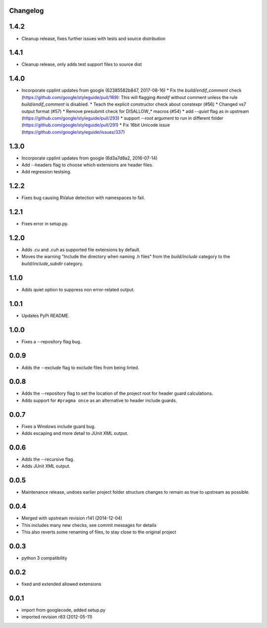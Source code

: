 Changelog
---------

1.4.2
-----

* Cleanup release, fixes further issues with tests and source distribution

1.4.1
-----

* Cleanup release, only adds test support files to source dist

1.4.0
-----

* Incorporate cpplint updates from google (62385582b847, 2017-08-16)
  * Fix the `build/endif_comment` check (https://github.com/google/styleguide/pull/169): This will flagging `#endif` without comment unless the rule `build/endif_comment` is disabled.
  * Teach the explicit constructor check about constexpr (#56)
  * Changed vs7 output format (#57)
  * Remove presubmit check for DISALLOW_* macros (#54)
  * add `--quiet` flag as in upstream (https://github.com/google/styleguide/pull/293)
  * support `--root` argument to run in different folder (https://github.com/google/styleguide/pull/291)
  * Fix 16bit Unicode issue (https://github.com/google/styleguide/issues/337)

1.3.0
-----

* Incorporate cpplint updates from google (6d3a7d8a2, 2016-07-14)
* Add --headers flag to choose which extensions are header files.
* Add regression testsing.

1.2.2
-----

* Fixes bug causing RValue detection with namespaces to fail.

1.2.1
-----

* Fixes error in setup.py.

1.2.0
-----

* Adds `.cu` and `.cuh` as supported file extensions by default.
* Moves the warning "Include the directory when naming .h files" from the `build/include` category to the `build/include_subdir` category.

1.1.0
-----

* Adds quiet option to suppress non error-related output.

1.0.1
-----

* Updates PyPi README.

1.0.0
-----

* Fixes a --repository flag bug.

0.0.9
-----

* Adds the --exclude flag to exclude files from being linted.

0.0.8
-----

* Adds the --repository flag to set the location of the project root for header guard calculations.
* Adds support for ``#pragma once`` as an alternative to header include guards.

0.0.7
-----

* Fixes a Windows include guard bug.
* Adds escaping and more detail to JUnit XML output.

0.0.6
-----

* Adds the --recursive flag.
* Adds JUnit XML output.

0.0.5
-----

* Maintenance release, undoes earlier project folder structure changes to remain as true to upstream as possible.

0.0.4
-----

* Merged with upstream revision r141 (2014-12-04)
* This includes many new checks, see commit messages for details
* This also reverts some renaming of files, to stay close to the original project


0.0.3
-----

* python 3 compatibility

0.0.2
-----

* fixed and extended allowed extensions

0.0.1
-----

* import from googlecode, added setup.py
* imported revision r83 (2012-05-11)
